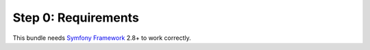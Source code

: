 Step 0: Requirements
====================

This bundle needs `Symfony Framework`_ 2.8+ to work correctly.

.. _Symfony Framework: https://github.com/symfony/symfony
